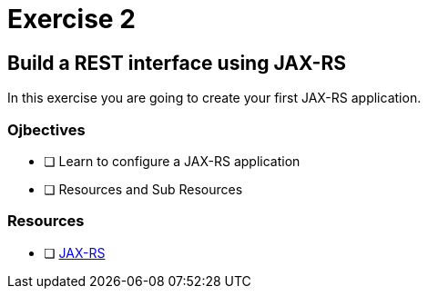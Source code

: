 = Exercise 2

== Build a REST interface using JAX-RS

In this exercise you are going to create your first JAX-RS application.

=== Ojbectives

- [ ] Learn to configure a JAX-RS application
- [ ] Resources and Sub Resources

=== Resources
- [ ] https://docs.oracle.com/javaee/7/tutorial/jaxrs.htm#GIEPU[JAX-RS]
